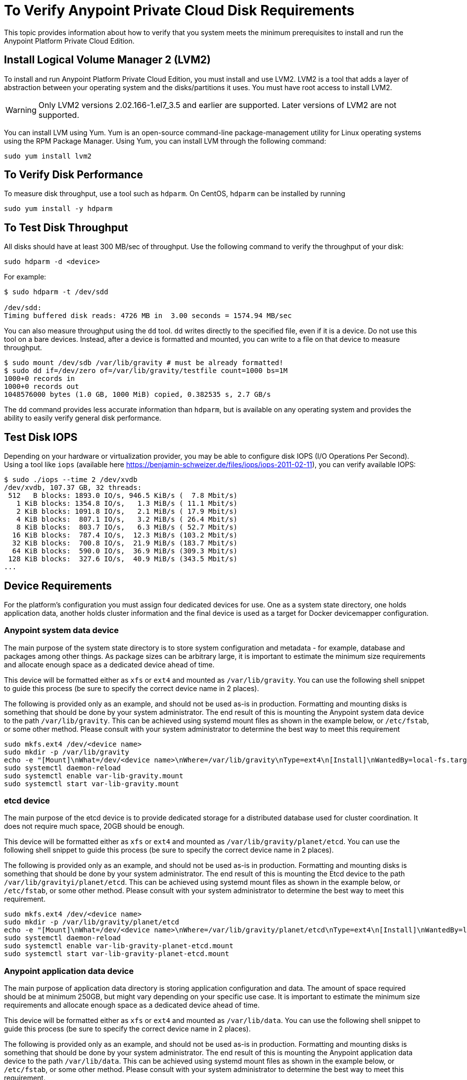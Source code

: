= To Verify Anypoint Private Cloud Disk Requirements

This topic provides information about how to verify that you system meets the minimum prerequisites to install and run the Anypoint Platform Private Cloud Edition.

== Install Logical Volume Manager 2 (LVM2)

To install and run Anypoint Platform Private Cloud Edition, you must install and use LVM2. LVM2 is a tool that adds a layer of abstraction between your operating system and the disks/partitions it uses. You must have root access to install LVM2.

[WARNING]
Only LVM2 versions 2.02.166-1.el7_3.5 and earlier are supported. Later versions of LVM2 are not supported.

You can install LVM using Yum. Yum is an open-source command-line package-management utility for Linux operating systems using the RPM Package Manager. Using Yum, you can install LVM through the following command:

----
sudo yum install lvm2
----

== To Verify Disk Performance

To measure disk throughput, use a tool such as `hdparm`. On CentOS, `hdparm` can be installed by running

----
sudo yum install -y hdparm
----

== To Test Disk Throughput

All disks should have at least 300 MB/sec of throughput. Use the following command to verify the throughput of your disk:

----
sudo hdparm -d <device>
----

For example:

----
$ sudo hdparm -t /dev/sdd

/dev/sdd:
Timing buffered disk reads: 4726 MB in  3.00 seconds = 1574.94 MB/sec
----

You can also measure throughput using the `dd`  tool. `dd` writes directly to the specified file, even if it is a device. Do not use this tool on a bare devices. Instead, after a device is formatted and mounted, you can write to a file on that device to measure throughput.

----
$ sudo mount /dev/sdb /var/lib/gravity # must be already formatted!
$ sudo dd if=/dev/zero of=/var/lib/gravity/testfile count=1000 bs=1M
1000+0 records in
1000+0 records out
1048576000 bytes (1.0 GB, 1000 MiB) copied, 0.382535 s, 2.7 GB/s
----

The `dd` command provides less accurate information than `hdparm`, but is available on any operating system and provides the ability to easily verify general disk performance.

== Test Disk IOPS

Depending on your hardware or virtualization provider, you may be able to configure disk IOPS (I/O Operations Per Second). Using a tool like `iops` (available here https://benjamin-schweizer.de/files/iops/iops-2011-02-11), you can verify available IOPS:

----
$ sudo ./iops --time 2 /dev/xvdb
/dev/xvdb, 107.37 GB, 32 threads:
 512   B blocks: 1893.0 IO/s, 946.5 KiB/s (  7.8 Mbit/s)
   1 KiB blocks: 1354.8 IO/s,   1.3 MiB/s ( 11.1 Mbit/s)
   2 KiB blocks: 1091.8 IO/s,   2.1 MiB/s ( 17.9 Mbit/s)
   4 KiB blocks:  807.1 IO/s,   3.2 MiB/s ( 26.4 Mbit/s)
   8 KiB blocks:  803.7 IO/s,   6.3 MiB/s ( 52.7 Mbit/s)
  16 KiB blocks:  787.4 IO/s,  12.3 MiB/s (103.2 Mbit/s)
  32 KiB blocks:  700.8 IO/s,  21.9 MiB/s (183.7 Mbit/s)
  64 KiB blocks:  590.0 IO/s,  36.9 MiB/s (309.3 Mbit/s)
 128 KiB blocks:  327.6 IO/s,  40.9 MiB/s (343.5 Mbit/s)
...
----

== Device Requirements

For the platform’s configuration you must assign four dedicated devices for use. One as a system state directory, one holds application data, another holds cluster information and the final device is used as a target for Docker devicemapper configuration.

=== Anypoint system data device

The main purpose of the system state directory is to store system configuration and metadata - for example, database and packages among other things. As package sizes can be arbitrary large, it is important to estimate the minimum size requirements and allocate enough space as a dedicated device ahead of time.

This device will be formatted either as `xfs` or `ext4` and mounted as `/var/lib/gravity`. You can use the following shell snippet to guide this process (be sure to specify the correct device name in 2 places).

The following is provided only as an example, and should not be used as-is in production. Formatting and mounting disks is something that should be done by your system administrator. The end result of this is mounting the Anypoint system data device to the path `/var/lib/gravity`. This can be achieved using systemd mount files as shown in the example below, or `/etc/fstab`, or some other method. Please consult with your system administrator to determine the best way to meet this requirement

----
sudo mkfs.ext4 /dev/<device name>
sudo mkdir -p /var/lib/gravity
echo -e "[Mount]\nWhat=/dev/<device name>\nWhere=/var/lib/gravity\nType=ext4\n[Install]\nWantedBy=local-fs.target" | sudo tee /etc/systemd/system/var-lib-gravity.mount
sudo systemctl daemon-reload
sudo systemctl enable var-lib-gravity.mount
sudo systemctl start var-lib-gravity.mount
----

=== etcd device

The main purpose of the etcd device is to provide dedicated storage for a distributed database used for cluster coordination. It does not require much space, 20GB should be enough.

This device will be formatted either as `xfs` or `ext4` and mounted as `/var/lib/gravity/planet/etcd`. You can use the following shell snippet to guide this process (be sure to specify the correct device name in 2 places).

The following is provided only as an example, and should not be used as-is in production. Formatting and mounting disks is something that should be done by your system administrator. The end result of this is mounting the Etcd device to the path `/var/lib/gravityi/planet/etcd`. This can be achieved using systemd mount files as shown in the example below, or `/etc/fstab`, or some other method. Please consult with your system administrator to determine the best way to meet this requirement.

----
sudo mkfs.ext4 /dev/<device name>
sudo mkdir -p /var/lib/gravity/planet/etcd
echo -e "[Mount]\nWhat=/dev/<device name>\nWhere=/var/lib/gravity/planet/etcd\nType=ext4\n[Install]\nWantedBy=local-fs.target" | sudo tee /etc/systemd/system/var-lib-gravity-planet-etcd.mount
sudo systemctl daemon-reload
sudo systemctl enable var-lib-gravity-planet-etcd.mount
sudo systemctl start var-lib-gravity-planet-etcd.mount
----


=== Anypoint application data device

The main purpose of application data directory is storing application configuration and data. The amount of space required should be at minimum 250GB, but might vary depending on your specific use case. It is important to estimate the minimum size requirements and allocate enough space as a dedicated device ahead of time.

This device will be formatted either as `xfs` or `ext4` and mounted as `/var/lib/data`. You can use the following shell snippet to guide this process (be sure to specify the correct device name in 2 places).

The following is provided only as an example, and should not be used as-is in production. Formatting and mounting disks is something that should be done by your system administrator. The end result of this is mounting the Anypoint application data device to the path `/var/lib/data`. This can be achieved using systemd mount files as shown in the example below, or `/etc/fstab`, or some other method. Please consult with your system administrator to determine the best way to meet this requirement.


----
sudo mkfs.ext4 /dev/<device name>
sudo mkdir -p /var/lib/data
echo -e "[Mount]\nWhat=/dev/<device name>\nWhere=/var/lib/data\nType=ext4\n[Install]\nWantedBy=local-fs.target" | sudo tee /etc/systemd/system/var-lib-data.mount
sudo systemctl daemon-reload
sudo systemctl enable var-lib-data.mount
sudo systemctl start var-lib-data.mount
----

=== Docker device

This device is used by Docker’s Device Mapper storage driver.

[NOTE]
It is strongly recommended to have at least 100Gb sized device for the Device Mapper directory - with devices 50Gb and less the system performance will degrade dramatically or might not work at all.


Unless specified, Docker configuration defaults to the use of Device Mapper in loopback mode (using /dev/loopX devices) which is not recommended for production. To configure Docker to use a dedicated device for Device Mapper storage driver, an unformatted device (or a partition) (i.e. /dev/sdd) can be provided during installation. This directory will be automatically configured and set up for use.

Unformatted devices potentially usable for system directory / Device Mapper are automatically discovered by agents running on each node. Discovered devices are offered on a drop-down menu for configuration before the installation is started.

You can list unmounted devices with the following command:
---
lsblk --output=NAME,TYPE,SIZE,FSTYPE -P -I 8,9,202|grep 'FSTYPE=""'
---

Unmounted devices have an empty value in FSTYPE column. Devices with TYPE="part" are partitions on another device. This command only lists specific device types:

|===
|Device type|Description
|8   |SCSI disk devices
|9   |Metadisk (RAID) devices
|202 |Xen virtual block devices (Amazon EC2)
|===

==== To Manually Reset Devices and Partitions

Logical Volume Manager allows one to group multiple physical volumes into a single storage volume (Volume Group) and then divide these into Logical
Volumes. Physical Volumes are either a whole device or a partition.

In some cases when a device is in use by another logical volume or you want to manually reset a device previously configured for Device Mapper the following commands may be useful.

The Logical Volume Manager toolset consists of the following commands:
  * dmsetup - is a low-level logical volume management
  * pv/vg/lv-prefixed commands like pvdisplay and pvcreate/pvremove - for working with specific LVM object types (i.e. lv - for logical volumes and vg - for volume groups)

To reset a device use the following commands:
* remove logical volume with `lvremove -f docker/thinpool` (use `lvdisplay` to find the volume to remove)
* remove volume group with `vgremove docker` (use `vgdisplay` to locate the volume group to remove)
* remove physical volume and reset device with `pvremove /dev/<device name>` (use `pvdisplay` to find the physical volume to remove and the device name it is on)
